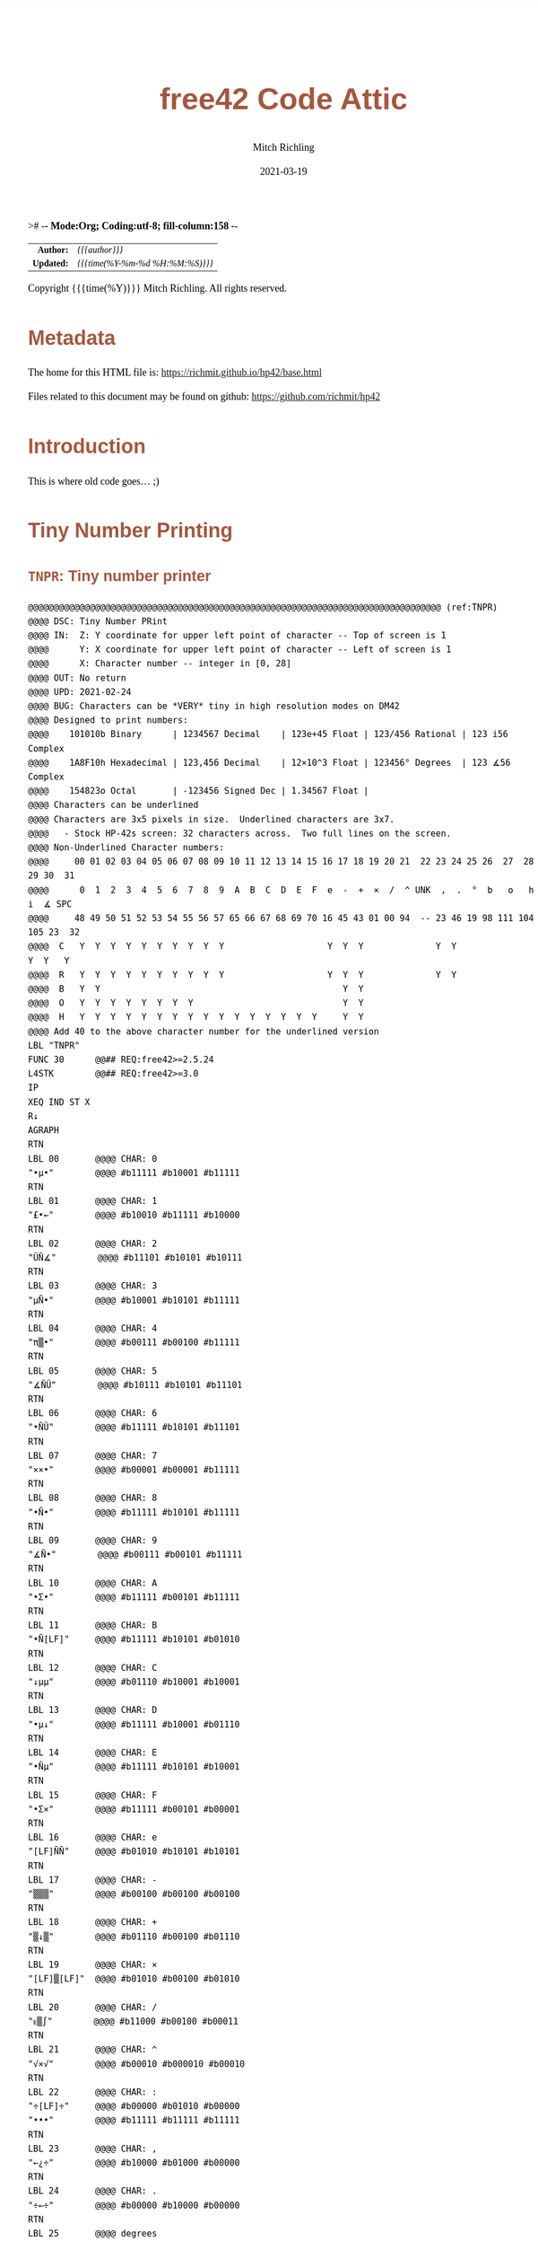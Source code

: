 ># -*- Mode:Org; Coding:utf-8; fill-column:158 -*-
#+TITLE:       free42 Code Attic
#+AUTHOR:      Mitch Richling
#+EMAIL:       http://www.mitchr.me/
#+DATE:        2021-03-19
#+DESCRIPTION: A place to put old code I don't use, but don't want to delete
#+LANGUAGE:    en
#+OPTIONS:     num:t toc:nil \n:nil @:t ::t |:t ^:nil -:t f:t *:t <:t skip:nil d:nil todo:t pri:nil H:5 p:t author:t html-scripts:nil
#+HTML_HEAD: <style>body { width: 95%; margin: 2% auto; font-size: 18px; line-height: 1.4em; font-family: Georgia, serif; color: black; background-color: white; }</style>
#+HTML_HEAD: <style>body { min-width: 500px; max-width: 1024px; }</style>
#+HTML_HEAD: <style>h1,h2,h3,h4,h5,h6 { color: #A5573E; line-height: 1em; font-family: Helvetica, sans-serif; }</style>
#+HTML_HEAD: <style>h1,h2,h3 { line-height: 1.4em; }</style>
#+HTML_HEAD: <style>h1.title { font-size: 3em; }</style>
#+HTML_HEAD: <style>h4,h5,h6 { font-size: 1em; }</style>
#+HTML_HEAD: <style>.org-src-container { border: 1px solid #ccc; box-shadow: 3px 3px 3px #eee; font-family: Lucida Console, monospace; font-size: 80%; margin: 0px; padding: 0px 0px; position: relative; }</style>
#+HTML_HEAD: <style>.org-src-container>pre { line-height: 1.2em; padding-top: 1.5em; margin: 0.5em; background-color: #404040; color: white; overflow: auto; }</style>
#+HTML_HEAD: <style>.org-src-container>pre:before { display: block; position: absolute; background-color: #b3b3b3; top: 0; right: 0; padding: 0 0.2em 0 0.4em; border-bottom-left-radius: 8px; border: 0; color: white; font-size: 100%; font-family: Helvetica, sans-serif;}</style>
#+HTML_HEAD: <style>pre.example { white-space: pre-wrap; white-space: -moz-pre-wrap; white-space: -o-pre-wrap; font-family: Lucida Console, monospace; font-size: 80%; background: #404040; color: white; display: block; padding: 0em; border: 2px solid black; }</style>
#+HTML_LINK_HOME: https://www.mitchr.me/
#+HTML_LINK_UP: https://richmit.github.io/hp42/
#+EXPORT_FILE_NAME: ../docs/attic

#+ATTR_HTML: :border 2 solid #ccc :frame hsides :align center
|        <r> | <l>              |
|  *Author:* | /{{{author}}}/ |
| *Updated:* | /{{{time(%Y-%m-%d %H:%M:%S)}}}/ |
#+ATTR_HTML: :align center
Copyright {{{time(%Y)}}} Mitch Richling. All rights reserved.

#+TOC: headlines 5

#        #         #         #         #         #         #         #         #         #         #         #         #         #         #         #         #         #
#   00   #    10   #    20   #    30   #    40   #    50   #    60   #    70   #    80   #    90   #   100   #   110   #   120   #   130   #   140   #   150   #   160   #
# 234567890123456789012345678901234567890123456789012345678901234567890123456789012345678901234567890123456789012345678901234567890123456789012345678901234567890123456789
#        #         #         #         #         #         #         #         #         #         #         #         #         #         #         #         #         #
#        #         #         #         #         #         #         #         #         #         #         #         #         #         #         #         #         #

* Metadata

The home for this HTML file is: https://richmit.github.io/hp42/base.html

Files related to this document may be found on github: https://github.com/richmit/hp42

* Introduction
:PROPERTIES:
:CUSTOM_ID: introduction
:END:

This is where old code goes... ;)

* Tiny Number Printing

** =TNPR=: Tiny number printer

#+begin_src hp42s :tangle no
@@@@@@@@@@@@@@@@@@@@@@@@@@@@@@@@@@@@@@@@@@@@@@@@@@@@@@@@@@@@@@@@@@@@@@@@@@@@@@@@ (ref:TNPR)
@@@@ DSC: Tiny Number PRint
@@@@ IN:  Z: Y coordinate for upper left point of character -- Top of screen is 1
@@@@      Y: X coordinate for upper left point of character -- Left of screen is 1
@@@@      X: Character number -- integer in [0, 28]
@@@@ OUT: No return
@@@@ UPD: 2021-02-24
@@@@ BUG: Characters can be *VERY* tiny in high resolution modes on DM42
@@@@ Designed to print numbers:
@@@@    101010b Binary      | 1234567 Decimal    | 123e+45 Float | 123/456 Rational | 123 i56 Complex
@@@@    1A8F10h Hexadecimal | 123,456 Decimal    | 12×10^3 Float | 123456° Degrees  | 123 ∡56 Complex
@@@@    154823o Octal       | -123456 Signed Dec | 1.34567 Float | 
@@@@ Characters can be underlined
@@@@ Characters are 3x5 pixels in size.  Underlined characters are 3x7.
@@@@   - Stock HP-42s screen: 32 characters across.  Two full lines on the screen.
@@@@ Non-Underlined Character numbers:
@@@@     00 01 02 03 04 05 06 07 08 09 10 11 12 13 14 15 16 17 18 19 20 21  22 23 24 25 26  27  28  29 30  31
@@@@      0  1  2  3  4  5  6  7  8  9  A  B  C  D  E  F  e  -  +  ×  /  ^ UNK  ,  .  °  b   o   h   i  ∡ SPC
@@@@     48 49 50 51 52 53 54 55 56 57 65 66 67 68 69 70 16 45 43 01 00 94  -- 23 46 19 98 111 104 105 23  32
@@@@  C   Y  Y  Y  Y  Y  Y  Y  Y  Y  Y                    Y  Y  Y              Y  Y                 Y  Y   Y
@@@@  R   Y  Y  Y  Y  Y  Y  Y  Y  Y  Y                    Y  Y  Y              Y  Y               
@@@@  B   Y  Y                                               Y  Y                               
@@@@  O   Y  Y  Y  Y  Y  Y  Y  Y                             Y  Y                               
@@@@  H   Y  Y  Y  Y  Y  Y  Y  Y  Y  Y  Y  Y  Y  Y  Y  Y     Y  Y
@@@@ Add 40 to the above character number for the underlined version
LBL "TNPR"
FUNC 30      @@## REQ:free42>=2.5.24
L4STK        @@## REQ:free42>=3.0
IP
XEQ IND ST X
R↓
AGRAPH
RTN
LBL 00       @@@@ CHAR: 0
"•μ•"        @@@@ #b11111 #b10001 #b11111
RTN
LBL 01       @@@@ CHAR: 1
"£•←"        @@@@ #b10010 #b11111 #b10000
RTN
LBL 02       @@@@ CHAR: 2
"ÜÑ∡"        @@@@ #b11101 #b10101 #b10111
RTN
LBL 03       @@@@ CHAR: 3
"μÑ•"        @@@@ #b10001 #b10101 #b11111
RTN
LBL 04       @@@@ CHAR: 4
"π▒•"        @@@@ #b00111 #b00100 #b11111
RTN
LBL 05       @@@@ CHAR: 5
"∡ÑÜ"        @@@@ #b10111 #b10101 #b11101
RTN
LBL 06       @@@@ CHAR: 6
"•ÑÜ"        @@@@ #b11111 #b10101 #b11101
RTN
LBL 07       @@@@ CHAR: 7
"××•"        @@@@ #b00001 #b00001 #b11111
RTN
LBL 08       @@@@ CHAR: 8
"•Ñ•"        @@@@ #b11111 #b10101 #b11111
RTN
LBL 09       @@@@ CHAR: 9
"∡Ñ•"        @@@@ #b00111 #b00101 #b11111
RTN
LBL 10       @@@@ CHAR: A
"•Σ•"        @@@@ #b11111 #b00101 #b11111
RTN
LBL 11       @@@@ CHAR: B
"•Ñ[LF]"     @@@@ #b11111 #b10101 #b01010
RTN
LBL 12       @@@@ CHAR: C
"↓μμ"        @@@@ #b01110 #b10001 #b10001
RTN
LBL 13       @@@@ CHAR: D
"•μ↓"        @@@@ #b11111 #b10001 #b01110
RTN
LBL 14       @@@@ CHAR: E
"•Ñμ"        @@@@ #b11111 #b10101 #b10001
RTN
LBL 15       @@@@ CHAR: F
"•Σ×"        @@@@ #b11111 #b00101 #b00001
RTN
LBL 16       @@@@ CHAR: e
"[LF]ÑÑ"     @@@@ #b01010 #b10101 #b10101
RTN
LBL 17       @@@@ CHAR: -
"▒▒▒"        @@@@ #b00100 #b00100 #b00100
RTN
LBL 18       @@@@ CHAR: +
"▒↓▒"        @@@@ #b01110 #b00100 #b01110
RTN
LBL 19       @@@@ CHAR: ×
"[LF]▒[LF]"  @@@@ #b01010 #b00100 #b01010
RTN
LBL 20       @@@@ CHAR: /
"ᴇ▒∫"        @@@@ #b11000 #b00100 #b00011
RTN
LBL 21       @@@@ CHAR: ^
"√×√"        @@@@ #b00010 #b000010 #b00010
RTN
LBL 22       @@@@ CHAR: :
"÷[LF]÷"     @@@@ #b00000 #b01010 #b00000
"•••"        @@@@ #b11111 #b11111 #b11111
RTN
LBL 23       @@@@ CHAR: ,
"←¿÷"        @@@@ #b10000 #b01000 #b00000
RTN
LBL 24       @@@@ CHAR: .
"÷←÷"        @@@@ #b00000 #b10000 #b00000
RTN
LBL 25       @@@@ degrees
"√Σ√"        @@@@ #b00010 #b00101 #b00010
RTN
LBL 26       @@@@ CHAR: b
"•Å¿"        @@@@ #b11111 #b10100 #b01000
RTN
LBL 27       @@@@ CHAR: o
"≠£≠"        @@@@ #b01100 #b10010 #b01100
RTN
LBL 28       @@@@ CHAR: h
"•▒ᴇ"        @@@@ #b11111 #b10100 #b11000
RTN
LBL 29       @@@@ CHAR: i
"÷Ü÷"        @@@@ #b00000 #b11101 #b00000
RTN
LBL 30       @@@@ CHAR: ∡
"ᴇÅ£"        @@@@ #b11000 #b10100 #b10010
RTN
LBL 31       @@@@ CHAR: SPC
"÷÷÷"        @@@@ #b00000 #b00000 #b00000
RTN
LBL 40       @@@@ CHAR: 0
"_Q_"        @@@@ #b1011111 #b1010001 #b1011111
RTN
LBL 41       @@@@ CHAR: 1
"R_P"        @@@@ #b1010010 #b1011111 #b1010000
RTN
LBL 42       @@@@ CHAR: 2
"]UW"        @@@@ #b1011101 #b1010101 #b1010111
RTN
LBL 43       @@@@ CHAR: 3
"QU_"        @@@@ #b1010001 #b1010101 #b1011111
RTN
LBL 44       @@@@ CHAR: 4
"GD_"        @@@@ #b1000111 #b1000100 #b1011111
RTN
LBL 45       @@@@ CHAR: 5
"WU]"        @@@@ #b1010111 #b1010101 #b1011101
RTN
LBL 46       @@@@ CHAR: 6
"_U]"        @@@@ #b1011111 #b1010101 #b1011101
RTN
LBL 47       @@@@ CHAR: 7
"AA_"        @@@@ #b1000001 #b1000001 #b1011111
RTN
LBL 48       @@@@ CHAR: 8
"_U_"        @@@@ #b1011111 #b1010101 #b1011111
RTN
LBL 49       @@@@ CHAR: 9
"GE_"        @@@@ #b1000111 #b1000101 #b1011111
RTN
LBL 50       @@@@ CHAR: A
"_E_"        @@@@ #b1011111 #b1000101 #b1011111
RTN
LBL 51       @@@@ CHAR: B
"_UJ"        @@@@ #b1011111 #b1010101 #b1001010
RTN
LBL 52       @@@@ CHAR: C
"NQQ"        @@@@ #b1001110 #b1010001 #b1010001
RTN
LBL 53       @@@@ CHAR: D
"_QN"        @@@@ #b1011111 #b1010001 #b1001110
RTN
LBL 54       @@@@ CHAR: E
"_UQ"        @@@@ #b1011111 #b1010101 #b1010001
RTN
LBL 55       @@@@ CHAR: F
"_EA"        @@@@ #b1011111 #b1000101 #b1000001
RTN
LBL 56       @@@@ CHAR: e
"JUU"        @@@@ #b1001010 #b1010101 #b1010101
RTN
LBL 57       @@@@ CHAR: -
"DDD"        @@@@ #b1000100 #b1000100 #b1000100
RTN
LBL 58       @@@@ CHAR: +
"NDN"        @@@@ #b1001110 #b1000100 #b1001110
RTN
LBL 59       @@@@ CHAR: ×
"JDJ"        @@@@ #b1001010 #b1000100 #b1001010
RTN
LBL 60       @@@@ CHAR: /
"XDC"        @@@@ #b1011000 #b1000100 #b1000011
RTN
LBL 61       @@@@ CHAR: ^
"BAB"        @@@@ #b1000010 #b1000001 #b1000010
RTN
LBL 62       @@@@ CHAR: :
"@J@"        @@@@ #b1000000 #b1001010 #b1000000
"___"        @@@@ #b1011111 #b1011111 #b1011111
RTN
LBL 63       @@@@ CHAR: ,
"PH@"        @@@@ #b1010000 #b1001000 #b1000000
RTN
LBL 64       @@@@ CHAR: .
"@P@"        @@@@ #b1000000 #b1010000 #b1000000
RTN
LBL 65       @@@@ degrees
"BEB"        @@@@ #b1000010 #b1000101 #b1000010
RTN
LBL 66       @@@@ CHAR: b
"_TH"        @@@@ #b1011111 #b1010100 #b1001000
RTN
LBL 67       @@@@ CHAR: o
"LRL"        @@@@ #b1001100 #b1010010 #b1001100
RTN
LBL 68       @@@@ CHAR: h
"_TX"        @@@@ #b1011111 #b1010100 #b1011000
RTN
LBL 69       @@@@ CHAR: i
"@]@"        @@@@ #b1000000 #b1011101 #b1000000
RTN
LBL 70       @@@@ CHAR: ∡
"XTR"        @@@@ #b1011000 #b1010100 #b1010010
RTN
LBL 71       @@@@ CHAR: SPC
"@@@"        @@@@ #b1000000 #b1000000 #b1000000
RTN
END
#+END_SRC

** =PATN=: Test =TNPR= by printing all characters

#+begin_src hp42s :tangle no
@@@@@@@@@@@@@@@@@@@@@@@@@@@@@@@@@@@@@@@@@@@@@@@@@@@@@@@@@@@@@@@@@@@@@@@@@@@@@@@@ (ref:PATN)
@@@@ DSC: Print All Tiny Number Characters
LBL "PATN"
CLLCD
0.031
STO 00
LBL 00
1
RCL 00
4
×
1
+
RCL 00
IP
XEQ "TNPR"
8
RCL 00
4
×
1
+
RCL 00
40
+
IP
XEQ "TNPR"
ISG 00
GTO 00
RTN
END
#+END_SRC


* =SGN=: Sign function

#+BEGIN_SRC hp42s :tangle no
@@@@@@@@@@@@@@@@@@@@@@@@@@@@@@@@@@@@@@@@@@@@@@@@@@@@@@@@@@@@@@@@@@@@@@@@@@@@@@@@ (ref:SGN)
@@@@ DSC: Sign function
@@@@ IN:  X: a number
@@@@ OUT: X:  0 when input was 0
@@@@         -1 when input was negative
@@@@          1 when input was positive
@@@@ UPD: 2021-02-26
@@@@ TST: free42_3.0
LBL "SGN"
FUNC 11              @@## REQ:free42>=2.5.24
L4STK                @@## REQ:free42>=3.0
ENTER
ABS
X=0?
RTN
÷
RTN
END
#+END_SRC

* =FLOOR=: Floor

#+BEGIN_SRC hp42s :tangle no
@@@@@@@@@@@@@@@@@@@@@@@@@@@@@@@@@@@@@@@@@@@@@@@@@@@@@@@@@@@@@@@@@@@@@@@@@@@@@@@@ (ref:FLOOR)
@@@@ DSC: Floor
@@@@ IN:  X: real number
@@@@ OUT: X: floor(X)
@@@@ UPD: 2021-02-23
@@@@ TST: free42_3.0
LBL "FLOOR"
FUNC 11              @@## REQ:free42>=2.5.24
L4STK                @@## REQ:free42>=3.0
IP
LASTX
FP
X<0?
GTO 01
R↓
RTN
LBL 01
1
-
RTN
END
#+END_SRC

* =CEIL=: Ceiling

#+BEGIN_SRC hp42s :tangle no
@@@@@@@@@@@@@@@@@@@@@@@@@@@@@@@@@@@@@@@@@@@@@@@@@@@@@@@@@@@@@@@@@@@@@@@@@@@@@@@@ (ref:CEIL)
@@@@ DSC: Ceiling
@@@@ IN:  X: real number
@@@@ OUT: X: ceil(X)
@@@@ UPD: 2021-02-23
@@@@ TST: free42_3.0
LBL "CEIL"
FUNC 11              @@## REQ:free42>=2.5.24
L4STK                @@## REQ:free42>=3.0
IP
LASTX
FP
X>0?
GTO 01
R↓
RTN
LBL 01
1
+
RTN
END
#+END_SRC

* EOF

# End of document.

# The following adds some space at the bottom of exported HTML
#+HTML: <br /> <br /> <br /> <br /> <br /> <br /> <br /> <br /> <br /> <br /> <br /> <br /> <br /> <br /> <br /> <br /> <br /> <br /> <br />
#+HTML: <br /> <br /> <br /> <br /> <br /> <br /> <br /> <br /> <br /> <br /> <br /> <br /> <br /> <br /> <br /> <br /> <br /> <br /> <br />
#+HTML: <br /> <br /> <br /> <br /> <br /> <br /> <br /> <br /> <br /> <br /> <br /> <br /> <br /> <br /> <br /> <br /> <br /> <br /> <br />
#+HTML: <br /> <br /> <br /> <br /> <br /> <br /> <br /> <br /> <br /> <br /> <br /> <br /> <br /> <br /> <br /> <br /> <br /> <br /> <br />
#+HTML: <br /> <br /> <br /> <br /> <br /> <br /> <br /> <br /> <br /> <br /> <br /> <br /> <br /> <br /> <br /> <br /> <br /> <br /> <br />
